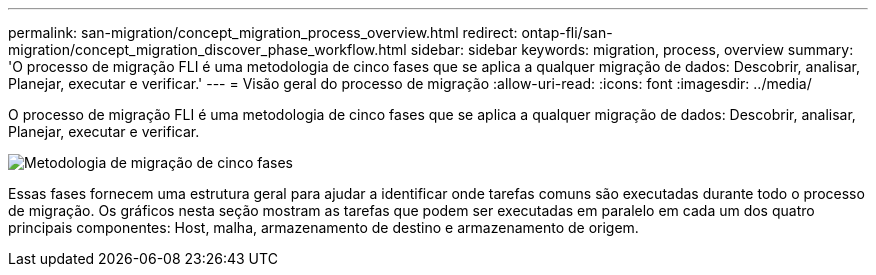 ---
permalink: san-migration/concept_migration_process_overview.html 
redirect: ontap-fli/san-migration/concept_migration_discover_phase_workflow.html 
sidebar: sidebar 
keywords: migration, process, overview 
summary: 'O processo de migração FLI é uma metodologia de cinco fases que se aplica a qualquer migração de dados: Descobrir, analisar, Planejar, executar e verificar.' 
---
= Visão geral do processo de migração
:allow-uri-read: 
:icons: font
:imagesdir: ../media/


[role="lead"]
O processo de migração FLI é uma metodologia de cinco fases que se aplica a qualquer migração de dados: Descobrir, analisar, Planejar, executar e verificar.

image::../media/migration_overview_1.png[Metodologia de migração de cinco fases]

Essas fases fornecem uma estrutura geral para ajudar a identificar onde tarefas comuns são executadas durante todo o processo de migração. Os gráficos nesta seção mostram as tarefas que podem ser executadas em paralelo em cada um dos quatro principais componentes: Host, malha, armazenamento de destino e armazenamento de origem.
